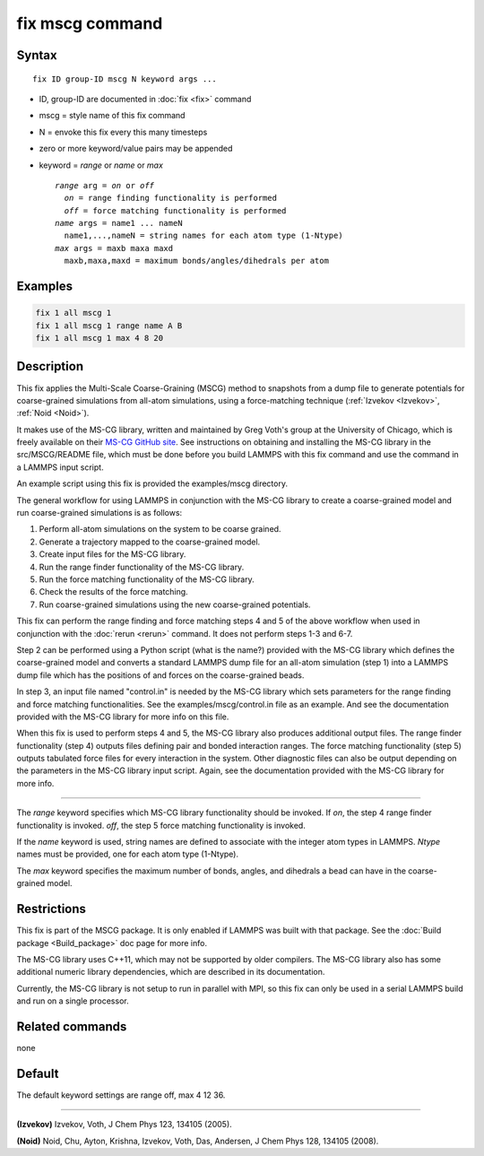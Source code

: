 .. index:: fix mscg

fix mscg command
================

Syntax
""""""

.. parsed-literal::

   fix ID group-ID mscg N keyword args ...

* ID, group-ID are documented in :doc:`fix <fix>` command
* mscg = style name of this fix command
* N = envoke this fix every this many timesteps
* zero or more keyword/value pairs may be appended
* keyword = *range* or *name* or *max*

  .. parsed-literal::

       *range* arg = *on* or *off*
         *on* = range finding functionality is performed
         *off* = force matching functionality is performed
       *name* args = name1 ... nameN
         name1,...,nameN = string names for each atom type (1-Ntype)
       *max* args = maxb maxa maxd
         maxb,maxa,maxd = maximum bonds/angles/dihedrals per atom

Examples
""""""""

.. code-block:: LAMMPS

   fix 1 all mscg 1
   fix 1 all mscg 1 range name A B
   fix 1 all mscg 1 max 4 8 20

Description
"""""""""""

This fix applies the Multi-Scale Coarse-Graining (MSCG) method to
snapshots from a dump file to generate potentials for coarse-grained
simulations from all-atom simulations, using a force-matching
technique (:ref:`Izvekov <Izvekov>`, :ref:`Noid <Noid>`).

It makes use of the MS-CG library, written and maintained by Greg
Voth's group at the University of Chicago, which is freely available
on their `MS-CG GitHub site <https://github.com/uchicago-voth/MSCG-release>`_.  See instructions
on obtaining and installing the MS-CG library in the src/MSCG/README
file, which must be done before you build LAMMPS with this fix command
and use the command in a LAMMPS input script.

An example script using this fix is provided the examples/mscg
directory.

The general workflow for using LAMMPS in conjunction with the MS-CG
library to create a coarse-grained model and run coarse-grained
simulations is as follows:

1. Perform all-atom simulations on the system to be coarse grained.
2. Generate a trajectory mapped to the coarse-grained model.
3. Create input files for the MS-CG library.
4. Run the range finder functionality of the MS-CG library.
5. Run the force matching functionality of the MS-CG library.
6. Check the results of the force matching.
7. Run coarse-grained simulations using the new coarse-grained potentials.

This fix can perform the range finding and force matching steps 4 and
5 of the above workflow when used in conjunction with the
:doc:`rerun <rerun>` command.  It does not perform steps 1-3 and 6-7.

Step 2 can be performed using a Python script (what is the name?)
provided with the MS-CG library which defines the coarse-grained model
and converts a standard LAMMPS dump file for an all-atom simulation
(step 1) into a LAMMPS dump file which has the positions of and forces
on the coarse-grained beads.

In step 3, an input file named "control.in" is needed by the MS-CG
library which sets parameters for the range finding and force matching
functionalities.  See the examples/mscg/control.in file as an example.
And see the documentation provided with the MS-CG library for more
info on this file.

When this fix is used to perform steps 4 and 5, the MS-CG library also
produces additional output files.  The range finder functionality
(step 4) outputs files defining pair and bonded interaction ranges.
The force matching functionality (step 5) outputs tabulated force
files for every interaction in the system. Other diagnostic files can
also be output depending on the parameters in the MS-CG library input
script.  Again, see the documentation provided with the MS-CG library
for more info.

----------

The *range* keyword specifies which MS-CG library functionality should
be invoked. If *on*\ , the step 4 range finder functionality is invoked.
*off*\ , the step 5 force matching functionality is invoked.

If the *name* keyword is used, string names are defined to associate
with the integer atom types in LAMMPS.  *Ntype* names must be
provided, one for each atom type (1-Ntype).

The *max* keyword specifies the maximum number of bonds, angles, and
dihedrals a bead can have in the coarse-grained model.

Restrictions
""""""""""""

This fix is part of the MSCG package. It is only enabled if LAMMPS was
built with that package.  See the :doc:`Build package <Build_package>`
doc page for more info.

The MS-CG library uses C++11, which may not be supported by older
compilers. The MS-CG library also has some additional numeric library
dependencies, which are described in its documentation.

Currently, the MS-CG library is not setup to run in parallel with MPI,
so this fix can only be used in a serial LAMMPS build and run
on a single processor.

Related commands
""""""""""""""""

none


Default
"""""""

The default keyword settings are range off, max 4 12 36.

----------

.. _Izvekov:

**(Izvekov)** Izvekov, Voth, J Chem Phys 123, 134105 (2005).

.. _Noid:

**(Noid)** Noid, Chu, Ayton, Krishna, Izvekov, Voth, Das, Andersen, J
Chem Phys 128, 134105 (2008).
